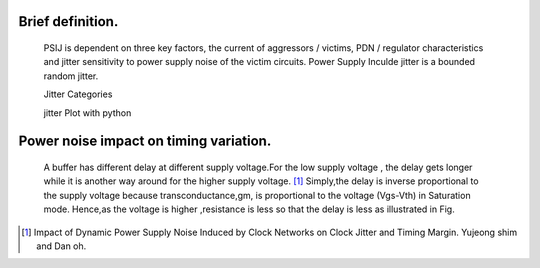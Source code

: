 .. _PSIJ_Study_Note:

Brief definition.
--------------------------


    PSIJ is dependent on three key factors, the current of aggressors / victims, PDN / regulator characteristics and jitter sensitivity to power supply noise of the victim circuits.
    Power Supply Inculde jitter is a bounded random jitter.
    
    .. image:: ../blogstatic/PSIJ/psij_analysis_flow.png
    
    Jitter Categories
    
    .. image:: ../blogstatic/PSIJ/Jitter_categories.png
    
    jitter Plot with python
    
    .. image:: ../blogstatic/PSIJ/Jitter_plot.png


Power noise impact on timing variation.
-------------------------------------------

    .. image:: ../blogstatic/PSIJ/noiseimpacttiming.png
    
    A buffer has different delay at different supply voltage.For the low supply voltage , the delay gets longer while it is another way around for the higher supply voltage. [#IDPSNIC]_
    Simply,the delay is inverse proportional to the supply voltage because transconductance,gm, is proportional to the voltage (Vgs-Vth) in Saturation mode.
    Hence,as the voltage is higher ,resistance is less so that the delay is less as illustrated in Fig.


.. [#IDPSNIC] Impact of Dynamic Power Supply Noise Induced by Clock Networks on Clock Jitter and Timing Margin. Yujeong shim and Dan oh.

